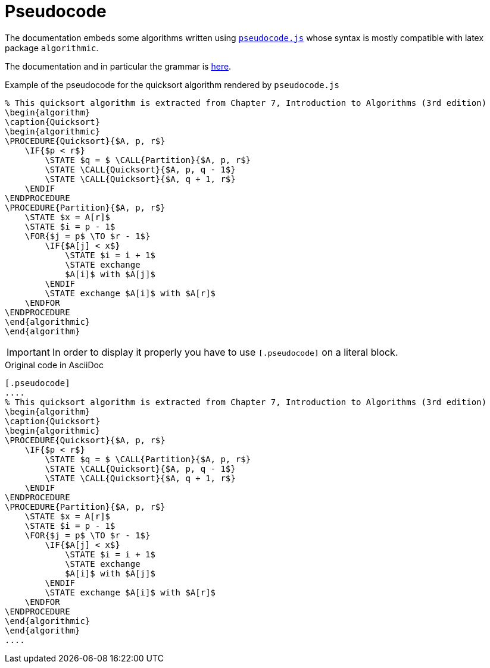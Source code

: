 = Pseudocode
:pseudocode-gh-url: https://github.com/SaswatPadhi/pseudocode.js


The documentation embeds some algorithms written using {pseudocode-gh-url}[`pseudocode.js`] whose syntax is mostly compatible with latex package `algorithmic`.

The documentation and in particular the grammar is {pseudocode-gh-url}#grammar[here].

.Example of the pseudocode for the quicksort algorithm rendered by `pseudocode.js`
[.pseudocode]
....
% This quicksort algorithm is extracted from Chapter 7, Introduction to Algorithms (3rd edition)
\begin{algorithm}
\caption{Quicksort}
\begin{algorithmic}
\PROCEDURE{Quicksort}{$A, p, r$}
    \IF{$p < r$}
        \STATE $q = $ \CALL{Partition}{$A, p, r$}
        \STATE \CALL{Quicksort}{$A, p, q - 1$}
        \STATE \CALL{Quicksort}{$A, q + 1, r$}
    \ENDIF
\ENDPROCEDURE
\PROCEDURE{Partition}{$A, p, r$}
    \STATE $x = A[r]$
    \STATE $i = p - 1$
    \FOR{$j = p$ \TO $r - 1$}
        \IF{$A[j] < x$}
            \STATE $i = i + 1$
            \STATE exchange
            $A[i]$ with $A[j]$
        \ENDIF
        \STATE exchange $A[i]$ with $A[r]$
    \ENDFOR
\ENDPROCEDURE
\end{algorithmic}
\end{algorithm}
....

IMPORTANT: In order to display it properly you have to use `[.pseudocode]` on a literal block.

.Original code in AsciiDoc
-----
[.pseudocode]
....
% This quicksort algorithm is extracted from Chapter 7, Introduction to Algorithms (3rd edition)
\begin{algorithm}
\caption{Quicksort}
\begin{algorithmic}
\PROCEDURE{Quicksort}{$A, p, r$}
    \IF{$p < r$}
        \STATE $q = $ \CALL{Partition}{$A, p, r$}
        \STATE \CALL{Quicksort}{$A, p, q - 1$}
        \STATE \CALL{Quicksort}{$A, q + 1, r$}
    \ENDIF
\ENDPROCEDURE
\PROCEDURE{Partition}{$A, p, r$}
    \STATE $x = A[r]$
    \STATE $i = p - 1$
    \FOR{$j = p$ \TO $r - 1$}
        \IF{$A[j] < x$}
            \STATE $i = i + 1$
            \STATE exchange
            $A[i]$ with $A[j]$
        \ENDIF
        \STATE exchange $A[i]$ with $A[r]$
    \ENDFOR
\ENDPROCEDURE
\end{algorithmic}
\end{algorithm}
....
-----
